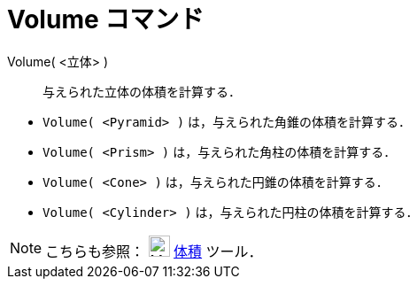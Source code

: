 = Volume コマンド
ifdef::env-github[:imagesdir: /ja/modules/ROOT/assets/images]

Volume( <立体> )::
  与えられた立体の体積を計算する．

[EXAMPLE]
====

* `++Volume( <Pyramid> )++` は，与えられた角錐の体積を計算する．
* `++Volume( <Prism> )++` は，与えられた角柱の体積を計算する．
* `++Volume( <Cone> )++` は，与えられた円錐の体積を計算する．
* `++Volume( <Cylinder> )++` は，与えられた円柱の体積を計算する．

====

[NOTE]
====

こちらも参照： image:24px-Mode_volume.svg.png[Mode volume.svg,width=24,height=24] xref:/tools/体積.adoc[体積] ツール．

====
